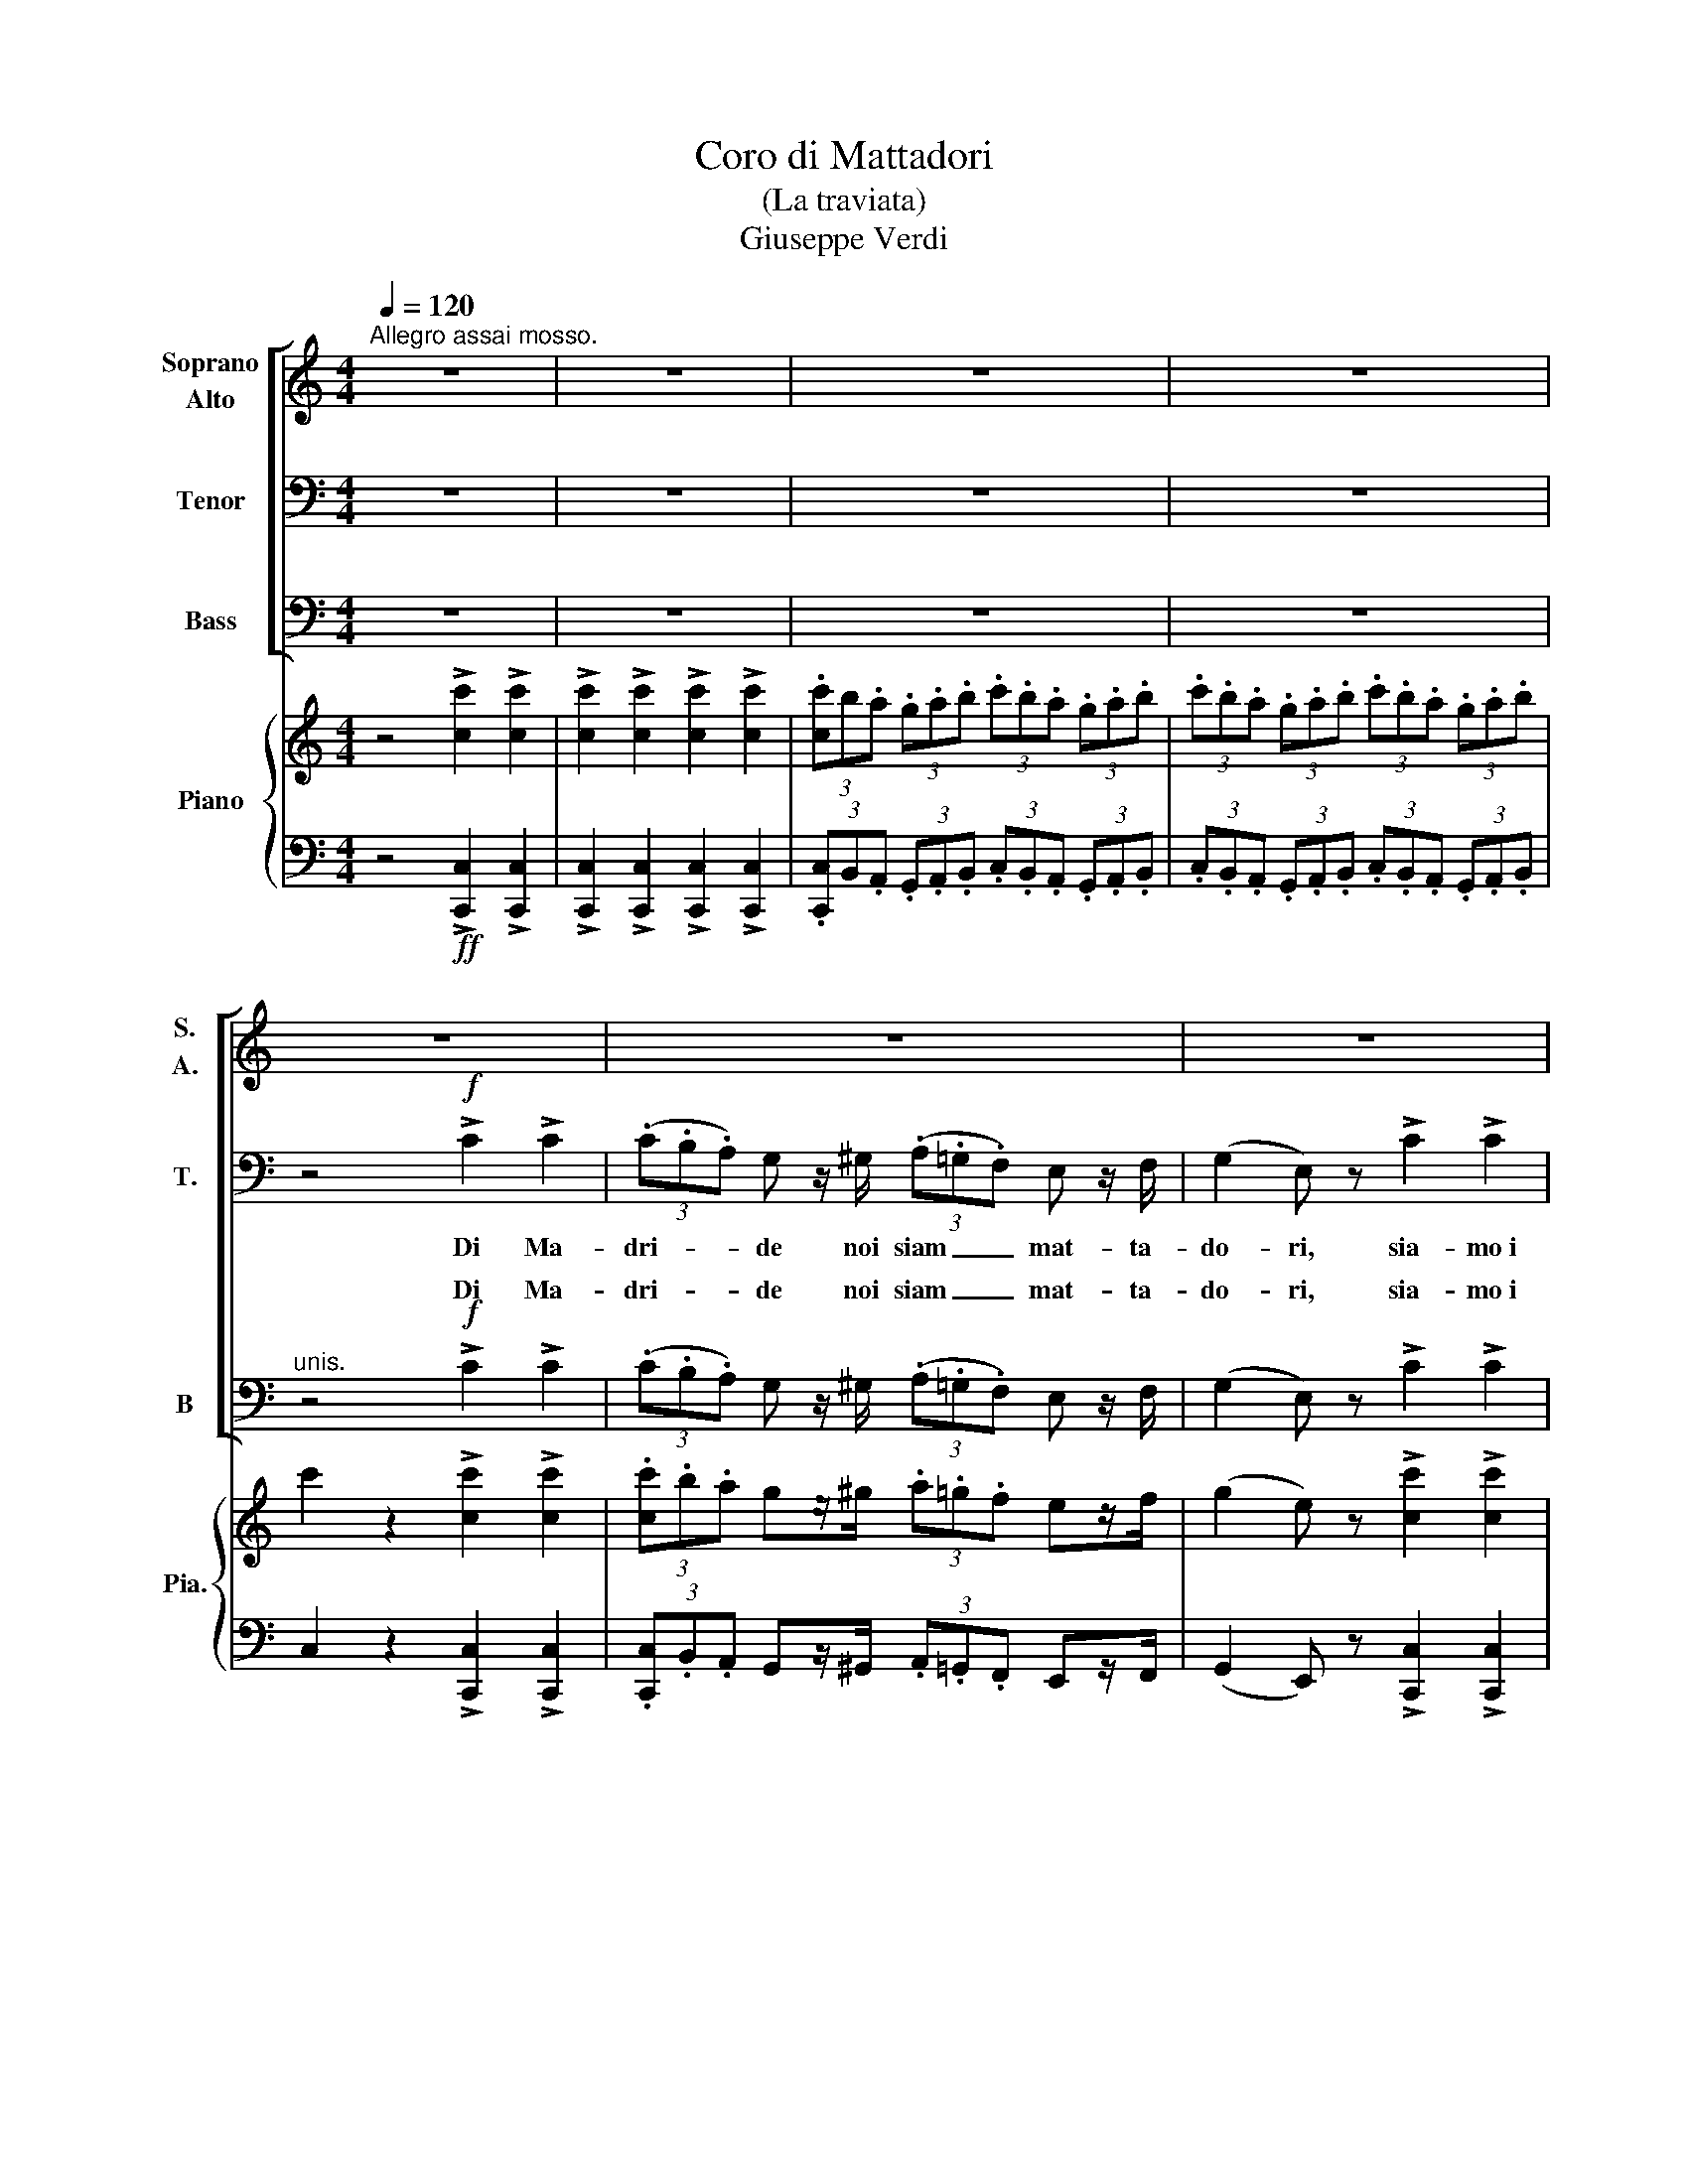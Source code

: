 X:1
T:Coro di Mattadori
T:(La traviata)
T:Giuseppe Verdi
%%score [ ( 1 2 3 ) ( 4 5 ) ( 6 7 ) ] { 8 | 9 }
L:1/8
Q:1/4=120
M:4/4
K:C
V:1 treble nm="Soprano\nAlto" snm="S.\nA."
V:2 treble 
V:3 treble 
V:4 bass nm="Tenor" snm="T."
V:5 bass 
V:6 bass nm="Bass" snm="B"
V:7 bass 
V:8 treble nm="Piano" snm="Pia."
V:9 bass 
V:1
"^Allegro assai mosso." z8 | z8 | z8 | z8 | z8 | z8 | z8 | z8 | z8 | z8 | z8 | z8 | z8 | z8 | z8 | %15
w: |||||||||||||||
 z8 | z4!f! ^F2 G2 | A2 B>B c2 ^c>c | d2 D z ^F2 G2 | (A2 _B2) c2 ^c2 | d2 D2 z4 | z8 | z8 | z8 || %24
w: |Si, Si,|bra- vi; nar- ra- te, nar-|ra- te: con pia-|ce- * re l'u-|dre- mo...||||
[K:Bb][M:3/8][Q:1/4=120]"^Allegro assai vivo." z3 | z3 | z3 | z3 | z3 | z3 | z3 | z3 | z3 | z3 | %34
w: ||||||||||
 z3 | z3 | z3 | z3 | z3 | z3 | z3 | z3 | z3 | z3 | z3 | z3 | z3 | z3 | z3 | z3 | z3 | z3 | z3 | %53
w: |||||||||||||||||||
 z3 | z3 | z3 | z3 | z3 | z3 | z3 | z3 | z3 | z3 | z3 | z3 | z3 | z3 | z3 | z3 | z3 | z3 | z3 | %72
w: |||||||||||||||||||
 z3 | z3 | z3 | z3 | z3 | z3 | z3 | z3 | z3 | z3 | z3 | z3 | z3 | z3 | z3 | z3 | z3 | z3 | z3 | %91
w: |||||||||||||||||||
 z3 | z3 | z3 | z3 | z3 | z3 | z3 | z3 | z3 | z3 | z3 |!pp! .=B z z | .=B z z | .=e.d .c | %105
w: |||||||||||Bra-|vo,|Bra- * vo~il|
 .=B.A .G | .A z .A | .A z .A | .d.c .=B | .A.G .^F | .=B z z | .=B z .B | .=e.d .c | .=B.A.G | %114
w: mat- * ta-|do,- re,|ben ga|gliar- * do|si _ mos-|trò,|se~al- la|gio- * va-|ne _ l'a-|
 .A z .A | .A z .A | .d.c .=B | .A.G.^F | G2 z | z3 | z3 | z3 | z3 | z3 | z3 | z3 | z3 | z3 | z3 | %129
w: mo- re|in tal|gui- * sa|e- gli pro-|vo!|||||||||||
 z3 | z3 | z3 | z3 | z3 | z3 | (!>!d/=e/ .d).=B | (!>!d/=e/ .d).=B | (!>!c/d/ .c).A | F F2 | %139
w: ||||||Con _ _ tai|pro- * * ve~i|mat- * * ta-|do- ri|
 (!>!d/=e/ .d).=B | (!>!d/=e/ .d).=B | (!>!c/d/ .c).A | F2 z | z3 | z3 | z3 | z3 | z3 | z3 | z3 || %150
w: san _ _ le|bel- * * le|con- * * qui-|star!-||||||||
[K:G] z3 | z3 |!ppp! .B z z | .B z z | .e.d .c | .B.A .G | .A z .A | .A z .A | .d.c .B | .A.G .F | %160
w: ||Si,|al-|le- * gri,~or|pria _ ten-|tia- mo|del- la|sor- * te~il|va- * rio~u-|
 .B z z |!<(! .B z .B!<)! | .e.d .c | .B.A .G | .A z .A | .A z .A | .d.c .B | .A.G .F | %168
w: mor;|la pa-|le- * stra|di- * schiu-|dia- mo|a- gli~au-|da- * ci|giuo- * ca-|
!<(! B z z!<)! | .B z .B | .e.d .c | .B.A .G | .A z .A | .A z .A | .d.c .B | .A.G .F | G2 z | %177
w: tor,|la pa-|le- * stra|di- * schiu-|dia- mo|a- gli~au-|da- * ci|giuo- * ca-|tor.|
!ff! !>!dB G | !>!cA F | !>!cA F | BG z | !>!dB G | !>!cA F | !>!cA F | G2 z | !>!dB G | !>!cA F | %187
w: Si, _ al-|le- _ gri,~or|pria _ ten|tia- mo|del- * la|sor- * te~il|va- * rio~u-|mor;|la _ pa-|le- * stra|
 !>!cA F | BG z | !>!dB G | cB F | cB F |"^unis." B !>!d2 | B !>!d2 | B !>!d2 | B !>!d2 | B3- | %197
w: di- * schiu-|dia- mo|a- * gli~au-|da- * ci|giuo- * ca|tor, si,|di- schiu-|dia- mo~ai|giu- ca-|tor.|
 B3- | B3- | B3- | B2 !fermata!z |] %201
w: _||||
V:2
 x8 | x8 | x8 | x8 | x8 | x8 | x8 | x8 | x8 | x8 | x8 | x8 | x8 | x8 | x8 | x8 | x4 A2 _B2 | %17
 c2 d>d _e2 =e>e | d2 D x A2 _B2 | (c2 d2) _e2 =e2 | d2 D2 x4 | x8 | x8 | x8 ||[K:Bb][M:3/8] x3 | %25
 x3 | x3 | x3 | x3 | x3 | x3 | x3 | x3 | x3 | x3 | x3 | x3 | x3 | x3 | x3 | x3 | x3 | x3 | x3 | %44
 x3 | x3 | x3 | x3 | x3 | x3 | x3 | x3 | x3 | x3 | x3 | x3 | x3 | x3 | x3 | x3 | x3 | x3 | x3 | %63
 x3 | x3 | x3 | x3 | x3 | x3 | x3 | x3 | x3 | x3 | x3 | x3 | x3 | x3 | x3 | x3 | x3 | x3 | x3 | %82
 x3 | x3 | x3 | x3 | x3 | x3 | x3 | x3 | x3 | x3 | x3 | x3 | x3 | x3 | x3 | x3 | x3 | x3 | x3 | %101
 x3 | .d x x | .d x x | .g.^f .=e | .d.c .=B | .c x .c | .c x .c | .^f.=e .d | .c.=B .A | .d x2 | %111
 .d x .d | .g.^f .=e | .d.c.=B | .c x .c | .c x .c | .^f.=e .d | .c.=B.A | G2 x | x3 | x3 | x3 | %122
 x3 | x3 | x3 | x3 | x3 | x3 | x3 | x3 | x3 | x3 | x3 | x3 | x3 | (!>!=f/g/ .f).d | %136
 (!>!=f/g/ .f).d | (!>!=e/f/ .e).c | A F2 | (!>!=f/g/ .f).d | (!>!=f/g/ .f).d | (!>!=e/f/ .e).c | %142
 A2 x | x3 | x3 | x3 | x3 | x3 | x3 | x3 ||[K:G] x3 | x3 | .d x x | .d x x | .g.f .e | .d.c .B | %156
 .c x .c | .c x .c | .f.e .d | .c.B .A | .d x2 | .d x .d | .g.f .e | .d.c .B | .c x .c | .c x .c | %166
 .f.e .d | .c.B .A | d x2 | .d x .d | .g.f .e | .d.c .B | .c x .c | .c x .c | .f.e .d | .c.B .A | %176
 G2 z | !>!gd B | !>!ec A | !>!ec A | dB x | !>!gd B | !>!ec A | !>!ec A | G2 x | !>!gd B | %186
 !>!ec A | !>!ec A | dB x | !>!gd B | ed A | ed .A | B d2 | B !>!d2 | B !>!d2 | B !>!d2 | d3- | %197
 d3- | d3- | d3- | d2 x |] %201
V:3
 x8 | x8 | x8 | x8 | x8 | x8 | x8 | x8 | x8 | x8 | x8 | x8 | x8 | x8 | x8 | x8 | x8 | x8 | x8 | %19
 x8 | x8 | x8 | x8 | x8 ||[K:Bb][M:3/8] x3 | x3 | x3 | x3 | x3 | x3 | x3 | x3 | x3 | x3 | x3 | x3 | %36
 x3 | x3 | x3 | x3 | x3 | x3 | x3 | x3 | x3 | x3 | x3 | x3 | x3 | x3 | x3 | x3 | x3 | x3 | x3 | %55
 x3 | x3 | x3 | x3 | x3 | x3 | x3 | x3 | x3 | x3 | x3 | x3 | x3 | x3 | x3 | x3 | x3 | x3 | x3 | %74
 x3 | x3 | x3 | x3 | x3 | x3 | x3 | x3 | x3 | x3 | x3 | x3 | x3 | x3 | x3 | x3 | x3 | x3 | x3 | %93
 x3 | x3 | x3 | x3 | x3 | x3 | x3 | x3 | x3 | x3 | x3 | x3 | x3 | x3 | x3 | x3 | x3 | x3 | x3 | %112
 x3 | x3 | x3 | x3 | x3 | x3 | x3 | x3 | x3 | x3 | x3 | x3 | x3 | x3 | x3 | x3 | x3 | x3 | x3 | %131
 x3 | x3 | x3 | x3 | x3 | x3 | x3 | x3 | x3 | x3 | x3 | x3 | x3 | x3 | x3 | x3 | x3 | x3 | x3 || %150
[K:G] x3 | x3 | x3 | x3 | x3 | x3 | x3 | x3 | x3 | x3 | x3 | x3 | x3 | x3 | x3 | x3 | x3 | x3 | %168
 x3 | x3 | x3 | x3 | x3 | x3 | x3 | x3 | x3 | x3 | x3 | x3 | x3 | x3 | x3 | x3 | x3 | x3 | x3 | %187
 x3 | x3 | x3 | x3 | x3 | x3 | x3 | x3 | x3 | g3- | g3- | g3- | g3- | g2 x |] %201
V:4
 z8 | z8 | z8 | z8 | z4!f! !>!C2 !>!C2 | (3(.C.B,.A,) G, z/ ^G,/ (3(.A,.=G,.F,) E, z/ F,/ | %6
w: ||||Di Ma-|dri- * * de noi siam _ _ mat- ta-|
 (G,2 E,) z !>!C2 !>!C2 | (3(.C.B,.A,) G, z/ ^G,/ (3(.A,.=G,.F,) E, z/ F,/ | %8
w: do- ri, sia- mo~i|pro- * * di del cir- * * co dei|
 (G,2 E,) z !>!C2 !>!_E2 | (3(.D.C._B,) A, z/ C/ (3(.B,.A,.G,) ^F, z/ G,/ | %10
w: to- ri; te- stè|giun- * * ti~a go- de- * * re del|
 (A,2 D,) z !>!C2 !>!_E2 | (3(.D.C._B,) A, z/ C/ (3(.B,.A,.G,) ^F, z/ G,/ | %12
w: chias- so che~a Pa-|ri- * * gi si fa _ _ pel Bue|
 (A,2 D,) z !>!D2 !>!D2 | D,2 D,>D, D2 D>D | D,2 D,2 !>!D2 !>!D2 | D,2 D,>D, !>!D2 D>D | %16
w: gras- so; é~u- na|sto- ria, se~u- di- re vor-|re- te, qual- li~a-|man- ti noi sia- mo, sa-|
 D,2 D,2 z4 | z8 | z8 | z8 | z8 | z4 z2 D>D | (D8 | D,4) z4 ||[K:Bb][M:3/8][K:treble-8] z3 | z3 | %26
w: pre- te.|||||A scol-|ta-|te|||
 z3 |!p! (G/A/B) c | (d2 !>!e) | (!>!e/d/d) (g | d2 G) | (A/d/d) A | (B2 G) | (A/d/d) ^F | G2 z | %35
w: |È _ _ Pi-|quil- lo~un|bel _ _ ga-|gliar- do|bi- * * sca-|gli- no|mat- * * ta-|dor;|
 (G/A/B) c | (d2 !>!e) | (!>!e/d/d) g | (d2 G) | (A/d/d) A | (B2 G) | (A/d/d) ^F | G z z | %43
w: for- * * te~il|brac- cio,|fie- * * ro~il|guar- do,|del- * * le|gio- stre~e-|gli~è _ _ si-|gnor.|
 (!>!=f/g/.f) .d | (!>!f/g/.f) .d | (!>!e/f/.e) .c | A !>!F2 | (!>!f/g/.f) .d | (!>!f/g/.f) .d | %49
w: D'an- * * da-|lu- * * sa|gio- * * vi-|net- ta|fol- * * le-|men- * * te|
 (!>!e/f/).e .c | A2 z | (G/A/B) c | (d2 !>!e) | (!>!e/d/d) g | (d2 G) | (A/d/d) A | (B2 G) | %57
w: in- * na- mo-|rò;|ma _ _ la|bel- la|ri- * * tro-|set- ta|co- * * sì~al|gio- va|
 (A/d/d) ^F | G2 z | z3 |!ppp! .e z z | .e z z | (.g.^f) .=e | (.d.c) .=B | .c z .c | .c z .c | %66
w: ne _ _ par-|lò:||Cin-|que|to- * ri~in|un _ sol|gior- no|vo' ve-|
 (.^f.=e) .d | (.c.=B) .A | .d z z | .d z .d | (.g.^f) .=e | (.d.c) .=B | .c z .c | .c z .c | %74
w: der- * ti~ad|at- * ter-|rar;|e, se|vin- * ci,~al|tuo _ ri-|tor- no|ma- no~e|
 (.^f.=e) .d | (.c.=B) .A | G2 z |!p! (G/A/_B) c | (d2 !>!e) | (!>!e/d/d) g | (d2 G) | (A/d/d) A | %82
w: cor _ ti|vo' _ do-|nar.|Si, _ _ gli|dis- se,~e~il|mat- * * ta-|do- re|al- * * le|
 (B2 G) | (A/d/d) ^F | G2 z | !>!dB G | !>!cA ^F | !>!cA ^F | !>!BG z | !>!dB G | !>!cA ^F | %91
w: gio- stre|mos- * * se~il|piè;|cin- * que|to- * ri|vin- * ci-|to- re|sul- * l'a-|re- * na|
 !>!cA ^F | G z z | !>!dB G | !>!cA ^F | !>!cA ^F | !>!BG z | !>!dB G | !>!cA ^F | !>!cA ^F | %100
w: e gli sten-|dè,|cin- * que|tor- * ri|vin- * ci-|to- re|sul- * l'a-|re- * na|e- gli sten|
 G2 z | z3 | z3 | z3 | z3 | z3 | z3 | z3 | z3 | z3 | z3 | z3 | z3 | z3 | z3 | z3 | z3 | z3 | z3 | %119
w: dè.|||||||||||||||||||
 (G/A/_B) c | (d2 !>!e) | (!>!e/d/d) g | (d2 G) | (A/d/d) A | (B2 G) | (A/d/d) ^F | G2 z | %127
w: Poi, _ _ tra|plau- si,|ri- * * tor-|na- to|al- * * la|bel- la|del- _ _ suo|cor,|
 (G/A/B) c | (d2 !>!e) | (!>!e/d/d) g | (d2 G) | (A/d/d) A | (B2 G) | (A/d/d) ^F | G2 z | z3 | z3 | %137
w: col- * * se~il|pre- mio|de- * * si-|a- to|tra- _ _ le|brac- cia|del- * * l'a-|mor.|||
 z3 | z3 | z3 | z3 | z3 | z3 | (G/A/B) c | (d2 !>!e) | (!>!e/d/d) g | (d2 G) | (A/d/d) A | (B2 G) | %149
w: ||||||Ma _ _ qui|son più|mi- * * ti~i|co- ri|a _ _ noi|bas- ta|
 (A/d/d) F ||[K:G] G2 z | z3 |!ppp! .B z z | .B z z | .e.d .c | .B.A G | .A z .A | .A z .A | %158
w: fol- * * leg-|giar.||Si,|al-|le- * gri,~or|pria _ ten-|tia- mo|del- la|
 .d.c .B | .A.G .F | .B z z |!<(! .B z .B!<)! | .e.d .c | .B.A G | .A z .A | .A z .A | .d.c .B | %167
w: sor- * te~il|va- * rio~u-|mor;|la pa-|le- * stra|di- * schiu-|dia- mo|a- gli~au-|da- * ci|
 .A.G .F |!<(! B z z!<)! | .B z .B | .e.d .c | .B.A G | .A z .A | .A z .A | .d.c .B | .A.G .F | %176
w: giuo- * ca-|tor,|la pa-|le- * stra|di- * schiu-|dia- mo|a- gli~au-|da- * ci|giuo- * ca|
 G2 z |!ff! !>!dB G | !>!cA F | !>!cA F | BG z | !>!dB G | !>!cA F | !>!cA F | G2 z | !>!dB G | %186
w: tor.|Si, _ al-|le- _ gri,~or|pria _ ten|tia- mo|del- * la|sor- * te~il|va- * rio~u-|mor;|la _ pa-|
 !>!cA F | !>!cA F | BG z | !>!dB G | cB F | cB F |"^unis." B !>!d2 | B !>!d2 | B !>!d2 | B !>!d2 | %196
w: le- * stra|di- * schiu-|dia- mo|a- * gli~au-|da- * ci|giuo- * ca|tor, si,|di- schiu-|dia- mo~ai|giu- ca-|
 d3- | d3- | d3- | d3- | d2 !fermata!z |] %201
w: tor.|_||||
V:5
 x8 | x8 | x8 | x8 | x8 | x8 | x8 | x8 | x8 | x8 | x8 | x8 | x8 | x8 | x8 | x8 | x4 x4 | x8 | x8 | %19
 x8 | x8 | x8 | x8 | x8 ||[K:Bb][M:3/8][K:treble-8] x3 | x3 | x3 | x3 | x3 | x3 | x3 | x3 | x3 | %33
 x3 | x3 | x3 | x3 | x3 | x3 | x3 | x3 | x3 | x3 | x3 | x3 | x3 | x3 | x3 | x3 | x3 | x3 | x3 | %52
 x3 | x3 | x3 | x3 | x3 | x3 | x3 | x3 | x3 | x3 | x3 | x3 | x3 | x3 | x3 | x3 | x3 | x3 | x3 | %71
 x3 | x3 | x3 | x3 | x3 | x3 | x3 | x3 | x3 | x3 | x3 | x3 | x3 | x3 | (!>!gd) B | (!>!ec) A | %87
 (!>!ec) A | !>!dB x | (!>!gd) B | (!>!ec) A | !>!ec A | G x2 | (!>!gd) B | (!>!ec) A | (!>!ec) A | %96
 !>!dB x | (!>!gd) B | (!>!ec) A | !>!ec A | G2 x | x3 | x3 | x3 | x3 | x3 | x3 | x3 | x3 | x3 | %110
 x3 | x3 | x3 | x3 | x3 | x3 | x3 | x3 | x3 | x3 | x3 | x3 | x3 | x3 | x3 | x3 | x3 | x3 | x3 | %129
 x3 | x3 | x3 | x3 | x3 | x3 | x3 | x3 | x3 | x3 | x3 | x3 | x3 | x3 | x3 | x3 | x3 | x3 | x3 | %148
 x3 | x3 ||[K:G] x3 | x3 | .d x x | .d x x | .g.f .e | .d.c B | .c x .c | .c x .c | .f.e .d | %159
 .c.B .A | .d x2 | .d x .d | .g.f .e | .d.c B | .c x .c | .c x .c | .f.e .d | .c.B .A | d x2 | %169
 .d x .d | .g.f .e | .d.c B | .c x .c | .c x .c | .f.e .d | .c.B .A | G2 z | !>!gd B | !>!ec A | %179
 !>!ec A | dB x | !>!gd B | !>!ec A | !>!ec A | G2 x | !>!gd B | !>!ec A | !>!ec A | dB x | %189
 !>!gd B | ed A | ed .A | B d2 | B !>!d2 | B !>!d2 | B !>!d2 | g3- | g3- | g3- | g3- | g2 x |] %201
V:6
 z8 | z8 | z8 | z8 |"^unis." z4!f! !>!C2 !>!C2 | (3(.C.B,.A,) G, z/ ^G,/ (3(.A,.=G,.F,) E, z/ F,/ | %6
w: ||||Di Ma-|dri- * * de noi siam _ _ mat- ta-|
 (G,2 E,) z !>!C2 !>!C2 | (3(.C.B,.A,) G, z/ ^G,/ (3(.A,.=G,.F,) E, z/ F,/ | %8
w: do- ri, sia- mo~i|pro- * * di del cir- * * co dei|
 (G,2 E,) z !>!C2 !>!_E2 | (3(.D.C._B,) A, z/ C/ (3(.B,.A,.G,) ^F, z/ G,/ | %10
w: to- ri; te- stè|giun- * * ti~a go- de- * * re del|
 (A,2 D,) z !>!C2 !>!_E2 | (3(.D.C._B,) A, z/ C/ (3(.B,.A,.G,) ^F, z/ G,/ | %12
w: chias- so che~a Pa-|ri- * * gi si fa _ _ pel Bue|
 (A,2 D,) z !>!D2 !>!D2 | D,2 D,>D, D2 D>D | D,2 D,2 !>!D2 !>!D2 | D,2 D,>D, !>!D2 D>D | %16
w: gras- so; é~u- na|sto- ria, se~u- di- re vor-|re- te, qual- li~a-|man- ti noi sia- mo, sa-|
 D,2 D,2!f! D,2 D,2 | D,2 D,>D, D,2 D,>D, | D,2 D, z D,2 D,2 | (D,2 D,2) D,2 D,2 | D,2 D,2 z4 | %21
w: pre- te. Si, Si,|bra- vi; nar- ra- te, nar-|ra- te: con pia-|ce- * re l'u-|dre- mo...|
 z4 z2 D>D | (D8 | D,4) z4 ||[K:Bb][M:3/8] z3 | z3 | z3 |!p! G, z G, | G, z G, | G, z G, | %30
w: A scol-|ta-|te||||* Pi-|quil- lo~un|bel ga-|
 G, z G, | D, z D, | G, z G, | D, z D, | G,,2 z | G, z G, | G, z G, | G, z G, | G, z G, | D, z D, | %40
w: gliar- do|bi- sca-|gli- no|mat- ta-|dor;|for- te~il|brac- cio,|fie- ro~il|guar- do,|del- le|
 G, z G, | D, z D, | G,, z z | B,2 B, | B,2 B, | F,2 F, | F, !>!F,2 | B,2 B, | B,2 B, | F,F,F, | %50
w: gio- stre~e-|gli~è si-|gnor.|D'an- da-|lu- sa|gio- vi-|net- ta|fol- le-|ment- te|in- na- mo-|
 F,2 z | G, z G, | G, z G, | G, z G, | G, z G, | D, z D, | G, z G, | D, z D, | G,,2 z | z3 | %60
w: rò;|ma la|bel- la|ri- tro-|set- ta|co- sì~al|gio- va-|ne par-|lò:||
!ppp! G, z z | G, z z | G,2 G, | G,2 G, | D, z D, | D, z D, | D,2 D, | D,2 D, | G, z z | G, z G, | %70
w: Cin-|que|to- ri~in|* sol|gior- no|vo' ve-|der- ti~ad|at- ter-|rar;|e, se|
 (G,G,) G, | G,2 G, | D, z D, | D, z D, | D,2 D, | D,2 D, | G,2 z |!p! G, z G, | G, z G, | %79
w: vin- * ci,~al|tuo ri-|tor- no|ma- no~e|cor ti|vo' do-|nar.|Si, gli|dis- se,~e~il|
 G, z G, | G, z G, | D, z D, | G, z G, | D, z D, | G,2 z | (!>!G,B,) D | (!>!^F,A,) C | %87
w: mat- ta-|do- re|al- le|gio- stre|mos- se~il|piè;|cin- * que|to- * ri,|
 (!>!^F,A,) C | !>!G,B, z | (!>!G,B,) D | (!>!^F,A,) C | !>!^F,A,C | B, z z | (!>!G,B,) D | %94
w: vin- * ci-|to- re,|sul- * l'a-|re- * na|e gli sten-|dè,|cin- * que|
 (!>!^F,A,) C | (!>!^F,A,) C | !>!G,B, z | (!>!G,B,) D | (!>!^F,A,) C | !>!^F,A,C | G,2 z | z3 | %102
w: tor- * ri,|vin- * ci-|to- re,|sul- * l'a-|re- * na|e- gli sten-|dè.||
!pp! .G, z z | .G, z z | G,2 G, | G,2 G, | .D, z .D, | .D, z .D, | D,2 D, | D,2 D, | .G, z z | %111
w: Bra-|vo,|Bra- vo~il|mat- ta-|do- re,|ben ga-|gliar- do|* mo-|strò,|
 .G, z .G, | G,2 G, | (G,G,) G, | .D, z .D, | .D, z .D, | .D,2 .D, | .D,.D,.D, | G,,2 z | G, z G, | %120
w: se~al- la|gio- va-|ne _ l'a-|mo- re|in tal|gui- sa|e- gli pro-|vò!|Poi, tra|
 G, z G, | G, z G, | G, z G, | D, z D, | G, z G, | D, z D, | G,2 z | G, z G, | G, z G, | G, z G, | %130
w: plau- si,|ri- tor-|na- to|al- la|bel- la|del suo|cor,|col- se~il|pre- mio|de- si-|
 G, z G, | D, z D, | G, z G, | D, z D, | G,2 z | B,2 B, | B,2 B, | F,2 F, | F, !>!F,2 | B,2 B, | %140
w: a- to|tra le|brac- cia|del- l'a-|mor.|* tai|pro- ve~i|mat- ta-|do- ri|* le|
 B,2 B, | F,2 F, | F,2 z | G, z G, | G, z G, | G, z G, | G, z G, | D, z D, | G, z G, | D, z D, || %150
w: bel- le|con- qui-|star!|Ma qui|son più|mi- ti~i|co- ri;|a noi|ba- sta|fol- leg-|
[K:G] G,2 z | z3 |!ppp! G, z z | G, z z | G,2 G, | G,2 G, | .D, z .D, | .D, z .D, | D,2 D, | %159
w: giar.||Si,|al-|le- gri,~or|pria ten-|tia- mo|del- la|sor- te~il|
 D,2 D, | .G, z z |!<(! .G, z .G,!<)! | G,2 G, | G,2 G, | .D, z .D, | .D, z .D, | D,2 D, | D,2 D, | %168
w: va- rio~u-|mor;|la pa-|le- stra|di- schiu-|dia- mo|a- gli~au-|da- ci|giuo- ca-|
!<(! G, z z!<)! | .G, z .G, | G,2 G, | G,2 G, | .D, z .D, | .D, z .D, | D,2 D, | D,2 D, | G,2 z | %177
w: tor,|la pa-|le- stra|di schiu-|dia- mo|a- gli~au-|da- ci|giu- ca-|tor.|
!ff! !>!G,B, D | !>!F,A, C | !>!F,A, C | F,A, z | !>!G,B, D | !>!F,A, C | !>!F,A, C | G,2 z | %185
w: Si, _ al-|le- * gri,~or|pria _ ten|tia- mo|del- * la|sor- * te~il|va- * rio~u-|mor;|
 !>!G,B, D | !>!F,A, C | !>!F,A, C | F,A, z | !>!G,B, D | !>!F,A, C | !>!F,A, C | B, !>!D2 | %193
w: la _ pa-|le- * stra|di- * schiu-|dia- mo|a- * gli~au-|da- * ci|giuo- * ca-|tor, si,|
 B, !>!D2 | B, !>!D2 | B, !>!D2 | G,3- | G,3- | G,3- | G,3- | G,2 !fermata!z |] %201
w: di- schiu-|dia- mo~ai|giu- ca-|tor.|_||||
V:7
 x8 | x8 | x8 | x8 | x8 | x8 | x8 | x8 | x8 | x8 | x8 | x8 | x8 | x8 | x8 | x8 | x4 ^F,2 G,2 | %17
w: |||||||||||||||||
 A,2 _B,>B, C2 ^C>C | D2 D, x ^F,2 G,2 | (A,2 _B,2) C2 ^C2 | D2 D,2 x4 | x8 | x8 | x8 || %24
w: |||||||
[K:Bb][M:3/8] x3 | x3 | x3 | B, x B, | B, x B, | B, x B, | B, x G, | ^F, x F, | G, x G, | %33
w: |||È *||||||
 ^F, x F, | G,2 x | B, x B, | B, x B, | B, x B, | B, x G, | ^F, x F, | G, x G, | ^F, x F, | %42
w: |||||||||
 G, x x | (!>!D/E/.D) .B, | (!>!D/E/.D) .B, | (!>!C/D/.C) .A, | F, !>!F,2 | (!>!D/E/.D) .B, | %48
w: ||||||
 (!>!D/E/.D) .B, | (!>!C/D/).C .A, | F,2 x | B, x B, | B, x B, | B, x B, | B, x G, | ^F, x F, | %56
w: ||||||||
 G, x G, | ^F, x F, | G,2 x | x3 | .=B, x2 | .=B, x2 | (.=E.D) .C | (.=B,.A,) .G, | .A, x .A, | %65
w: |||||||un _ _|_|
 .A, x .A, | (.D.C) .=B, | (.A,.G,) .^F, | .=B, x2 | .=B, x .B, | .=E.D .C | (.=B,.A,) .G, | %72
w: |||||||
 .A, x .A, | .A, x .A, | (.D.C) .=B, | (.A,.G,) .^F, | G,2 x | _B, x B, | B, x B, | B, x B, | %80
w: ||||||||
 B, x G, | ^F, x F, | G, x G, | ^F, x F, | G,2 x | x3 | x3 | x3 | x3 | x3 | x3 | x3 | x3 | x3 | %94
w: ||||||||||||||
 x3 | x3 | x3 | x3 | x3 | x3 | x3 | x3 | .=B, x2 | .=B, x2 | .=E.D .C | .=B,.A, .G, | .A, x .A, | %107
w: |||||||||||||
 .A, x .A, | .D.C .=B, | .A,.G, .^F, | .=B, x x | .=B, x .B, | .=E.D .C | .=B,.A, .G, | .A, x .A, | %115
w: ||si _ _|_|||||
 .A, x .A, | .D.C .=B, | .A,.G,.^F, | G,2 x | _B, x B, | B, x B, | B, x B, | B, x G, | ^F, x F, | %124
w: |||||||||
 G, x G, | ^F, x F, | G,2 x | _B, x B, | B, x B, | B, x B, | B, x G, | ^F, x F, | G, x G, | %133
w: |||||||||
 ^F, x F, | G,2 x | (!>!D/E/ .D).B, | (!>!D/E/ .D).B, | (!>!C/D/ .C).A, | F, !>!F,2 | %139
w: ||Con _ _ _|_ _ _ _|||
 (!>!D/E/ .D).B, | (!>!D/E/ .D).B, | (!>!C/D/ .C).A, | F,2 x | B, x B, | B, x B, | B, x B, | %146
w: san _ _ _|_ _ _ _||||||
 B, x G, | ^F, x F, | G, x G, | ^F, x F, ||[K:G] G,2 x | x3 | x3 | x3 | x3 | x3 | x3 | x3 | x3 | %159
w: |||||||||||||
 x3 | x3 | x3 | x3 | x3 | x3 | x3 | x3 | x3 | x3 | x3 | x3 | x3 | x3 | x3 | x3 | x3 | x3 | x3 | %178
w: |||||||||||||||||||
 x3 | x3 | x3 | x3 | x3 | x3 | x3 | x3 | x3 | x3 | x3 | x3 | x3 | x3 | x3 | x3 | x3 | x3 | B,3- | %197
w: |||||||||||||||||||
 B,3- | B,3- | B,3- | B,2 x |] %201
w: ||||
V:8
 z4 !>![cc']2 !>![cc']2 | !>![cc']2 !>![cc']2 !>![cc']2 !>![cc']2 | %2
 (3.[cc']b.a (3.g.a.b (3.c'.b.a (3.g.a.b | (3.c'.b.a (3.g.a.b (3.c'.b.a (3.g.a.b | %4
 c'2 z2 !>![cc']2 !>![cc']2 | (3.[cc'].b.a gz/^g/ (3.a.=g.f ez/f/ | (g2 e) z !>![cc']2 !>![cc']2 | %7
 (3.[cc'].b.a gz/^g/ (3.a.=g.f ez/f/ | (g2 e) z !>![cc']2 !>![_e_e']2 | %9
 (3.[dd'].c'_b az/c'/ (3.b.a.g ^fz/g/ | (a2 d) z !>![cc']2 !>![_e_e']2 | %11
 (3.[dd'].c'._b az/c'/ (3.b.a.g ^fz/g/ | (a2 d) z !>!d2 !>!d2 | D2 D>D !>!d2 d>d | %14
 D2 D2 !>!d2 !>!d2 | D2 D>D [Dd]2 [Dd]>[Dd] | D2!8va(! (3.d'._e'.d' (3.c'.d'.c' (3._b.c'.b!8va)! | %17
 (3.a._ba (3.g.a.g (3.^f.g.a (3.b.a.g | d2!8va(! (3.d'._e'.d' (3.c'.d'.c' (3._b.c'.b!8va)! | %19
 (3.a._b.a (3.g.a.g (3.^f.g.a (3.b.a.g |!ff! d2 (3[dd'][dd'][dd'] [dd']2 [dd']2 | %21
 [dd']2 (3[dd'][dd'][dd'] [dd']2 [dd']2 | [dd']8 | [Dd]4 z4 ||[K:Bb][M:3/8] z3 | z3 | z3 | %27
!8va(! (g/a/).b.c' | d'2 !>!e' |({/f'} Te'/d'/).d'.g' | (d'2 g) | (a/d'/).d'.a | (b2 g) | %33
 (a/d'/).d'.^f | g2 z | (g/a/).b.c' | d'2 !>!e' |({/f'} Te'/d'/).d'.g' | (d'2 g) | (a/d'/).d'.a | %40
 (b2 g) | (a/d'/).d'.^f | g2 z | (!>![d'f']/[e'g']/).[d'f'].[bd'] | %44
 (!>![d'f']/[e'g']/).[d'f'].[bd'] | (!>![c'e']/[d'f']/).[c'e'].[ac']!8va)! | .[fa] [Ff]2 | %47
!8va(! (!>![d'f']/[e'g']/).[d'f'].[bd'] | (!>![d'f']/[e'g']/).[d'f'].[bd'] | %49
 (!>![c'e']/[d'f']/).[c'e'].[ac'] | [fa]2 z | (g/a/).b.c' | d'2 !>!e' |{/f'} (Te'/d'/).d'.g' | %54
 (d'2 g) | (a/d'/).d'.a | (b2 g) | (a/d'/).d'.^f | g2 z!8va)! | z3 | .[=Bd] z z | .[=Bd] z z | %62
 .[=eg].[d^f].[ce] | .[=Bd].[Ac].[GB] | .[Ac]z.[Ac] | .[Ac]z.[Ac] | .[d^f].[c=e].[=Bd] | %67
 .[Ac].[G=B].[^FA] | .[=Bd] z z | .[=Bd]z.[Bd] | .[=eg].[d^f].[ce] | .[=Bd].[Ac].[GB] | %72
 .[Ac]z.[Ac] | .[Ac]z.[Ac] | .[d^f].[c=e].[=Bd] | .[Ac].[G=B].[^FA] | G2 z |!8va(! (g/a/)._b.c' | %78
 d'2 !>!e' |({/f'} Te'/d'/).d'.g' | (d'2 g) | (a/d'/).d'.a | (b2 g) | (a/d'/).d'.^f | %84
 g2({d'=e'^f'} z |!f! .g'/).=f'/._e'/.d'/.c'/._b/ | .e'.d'/.c'/.b/.a/ | !>!e'.d'/.c'/.b/.a/ | %88
 !>!d'/.c'/.b/.a/g | .g'/.f'/.e'/.d'/.c'/.b/ | !>!e'.d'/.c'/.b/.a/ | !>!e'.d'/.c'/.b/.a/ | %92
 g2{d'=e'^f'} z | .g'/.=f'/._e'/.d'/.c'/._b/ | !>!e'.d'/.c'/.b/.a/ | !>!e'.d'/.c'/.b/.a/ | %96
 !>!d'/.c'/.b/.a/g | .g'/.f'/.e'/.d'/.c'/.b/ | !>!e'.d'/.c'/.b/.a/ | !>!e'.d'/.c'/.b/.a/ | %100
 g2!8va)! z | z3 | .[=Bd] z z | .[=Bd] z z | [=eg].[d^f].[ce] | .[=Bd].[Ac].[GB] | .[Ac]z.[Ac] | %107
 .[Ac]z.[Ac] | .[d^f].[c=e].[=Bd] | .[Ac].[G=B].[^FA] | .[=Bd] z z | .[=Bd]z.[Bd] | %112
 [=eg].[d^f].[ce] | .[=Bd].[Ac].[GB] | .[Ac]z.[Ac] | .[Ac]z.[Ac] | .[d^f].[c=e].[=Bd] | %117
 .[Ac].[G=B].[^FA] | G2 z |!8va(! (g/a/).b.c' | d'2 !>!e' |{/g'} (Te'/d'/).d'.g' | (d'2 g) | %123
 (a/d'/).d'.a | (b2 g) | (a/d'/).d'.^f | g2 z | (g/a/).b.c' | (d'2 !>!e') |{/f'} (Te'/d'/).d'.g' | %130
 (d'2 g) | (a/d'/).d'.a | (b2 g) | (a/d'/).d'.^f | g2 z | (!>![d'f']/[e'g']/).[d'f'].[bd'] | %136
 (!>![d'f']/[e'g']/).[d'f'].[bd'] | (!>![c'e']/[d'f']/).[c'e'].[ac']!8va)! | [fa] !>![Ff]2 | %139
!8va(! (!>![d'f']/[e'g']/).[d'f'].[bd'] | (!>![d'f']/[e'g']/).[d'f'].[bd'] | %141
 (!>![c'e']/[d'f']/).[c'e'].[ac'] | [fa]2 z | (g/a/).b.c' | d'2 !>!e' |{/f'} (Te'/d'/).d'.g' | %146
 (d'2 g) | (a/d'/).d'.a | (b2 g) | (a/d'/).d'.^f ||[K:G] g2!8va)! z | z3 | .[Bd] z z | .[Bd] z z | %154
 .[eg].[df].[ce] | .[Bd].[Ac].[GB] | .[Ac]z.[Ac] | .[Ac]z.[Ac] | .[df].[ce].[Bd] | %159
 .[Ac].[GB].[FA] | .[Bd] z z | .[Bd]z.[Bd] | .[eg].[df].[ce] | .[Bd].[Ac].[GB] | .[Ac]z.[Ac] | %165
 .[Ac]z.[Ac] | .[df].[ce].[Bd] | .[Ac].[GB].[FA] | .[dbd'] z z | .[dbd']z.[dbd'] | %170
 .[ge'g'].[fd'f'].[ec'e'] | .[dbd'].[cac'].[Bgb] | .[cac']z.[cac'] | .[cac']z.[cac'] | %174
 .[fd'f'].[ec'e'].[dbd'] | .[cac'].[Bgb].[Afa] | [Gg]2{GABcdef}!8va(! z | .g'/.f'/.e'/.d'/.c'/.b/ | %178
 .e'.d'/.c'/.b/.a/ | .e'.d'/.c'/.b/.a/ | .d'/.c'/.b/.a/.g | .g'/.f'/.e'/.d'/.c'/.b/ | %182
 .e'.d'/.c'/.b/.a/ | .e'.d'/.c'/.b/.a/ | [gg']2{gabc'd'e'f'} z | .g'/.f'/.e'/.d'/.c'/.b/ | %186
 .e'.d'/.c'/.b/.a/ | .e'.d'/.c'/.b/.a/ | .d'/.c'/.b/.a/.g | .g'/.f'/.e'/.d'/.c'/.b/ | %190
 .e'.d'/.c'/.b/.a/ | .e'.d'/.c'/.b/.a/ | g !>![dfad']2 | [gb] !>![dfad']2 | [gb] !>![dfad']2 | %195
 [gb] !>![dfad']2!8va)! | [Bdg]/G/[Bdg]/G/[Bdg]/G/ | [Bdg]/G/[Bdg]/G/[Bdg]/G/ | %198
 [Bdg]/G/[Bdg]/G/[Bdg]/G/ | [Bdg]/G/[Bdg]/G/[Bdg]/G/ | !arpeggio![GBdg] z !fermata!z |] %201
V:9
 z4!ff! !>![C,,C,]2 !>![C,,C,]2 | !>![C,,C,]2 !>![C,,C,]2 !>![C,,C,]2 !>![C,,C,]2 | %2
 (3.[C,,C,]B,,.A,, (3.G,,.A,,.B,, (3.C,.B,,.A,, (3.G,,.A,,.B,, | %3
 (3.C,.B,,.A,, (3.G,,.A,,.B,, (3.C,.B,,.A,, (3.G,,.A,,.B,, | C,2 z2 !>![C,,C,]2 !>![C,,C,]2 | %5
 (3.[C,,C,].B,,.A,, G,,z/^G,,/ (3.A,,.=G,,.F,, E,,z/F,,/ | (G,,2 E,,) z !>![C,,C,]2 !>![C,,C,]2 | %7
 (3.[C,,C,].B,,.A,, G,,z/^G,,/ (3.A,,.=G,,.F,, E,,z/F,,/ | (G,,2 E,,) z !>![C,,C,]2 !>![_E,,_E,]2 | %9
 (3.[D,,D,].C,._B,, A,,z/C,/ (3.B,,A,,.G,, ^F,,z/G,,/ | (A,,2 D,,) z !>![C,,C,]2 !>![_E,,_E,]2 | %11
 (3.[D,,D,].C,._B,, A,,z/C,/ (3.B,,.A,,.G,, ^F,,z/G,,/ | (A,,2 D,,) z !>!D2 !>!D2 | %13
!p! (3[D,A,C][D,A,C][D,A,C] [D,A,C] z !>!D2 D>D | %14
 (3[D,G,_B,][D,G,B,][D,G,B,] [D,G,B,] z !>!D2 !>!D2 | %15
 (3[D,^F,A,][D,F,A,][D,F,A,] [D,F,A,] z [D,G,_B,] z [D,A,C] z | %16
!f!!ped! [D,^F,A,]2 [D,F,A,]2 [D,F,A,]2 [D,G,_B,]2!ped-up! | %17
!ped! [D,A,C]2 [D,_B,D]2{/D,} [C_E]2{/D,} [^C=E]2!ped-up! | %18
!ped!{/D,} [D^F]2 [D,^F,A,]2 [D,F,A,]2 [D,G,_B,]2!ped-up! | %19
!ped! [D,A,C]2 [D,_B,D]2{/D,} [C_E]2{/D,} [^C=E]2!ped-up! | %20
!ped!{/D,} [D^F]2 (3[D,,D,][D,,D,][D,,D,] [D,,D,]2 [D,,D,]2!ped-up! | %21
!ped! [D,,D,]2 (3[D,,D,][D,,D,][D,,D,] [D,,D,]2 [D,,D,]2!ped-up! | [D,,D,]2 z2 z4 | z8 || %24
[K:Bb][M:3/8]!p! .G,[B,DG].[B,DG] | .G,.[B,DG].[B,DG] | .G,.[B,DG].[B,DG] |!p! .G,.[B,DG][B,DG] | %28
 .G,.[B,DG].[B,DG] | G,[B,DG][B,DG] | G,[B,DG][B,DG] | D,[A,D^F][A,DF] | G,[B,DG][B,DG] | %33
 D,[A,D^F][A,DF] | G,[B,DG][B,DG] | G,[B,DG][B,DG] | G,[B,DG][B,DG] | G,[B,DG][B,DG] | %38
 G,[B,DG][B,DG] | D,[A,D^F][A,DF] | G,[B,DG][B,DG] | D,[A,D^F][A,DF] | G,[B,DG][B,DG] | %43
 B,,[B,DF][B,DF] | B,,[B,DF][B,DF] | F,[A,CF][A,CF] | F,[A,CF][A,CF] | [B,,B,][B,DF][B,DF] | %48
 [B,,B,][B,DF][B,DF] | F,[A,CF][A,CF] | G,[B,DG][B,DG] | G,[B,DG][B,DG] | G,[B,DG][B,DG] | %53
 G,[B,DG][B,DG] | G,[B,DG][B,DG] | D,[A,D^F][A,DF] | G,[B,DG][B,DG] | D,[A,D^F][A,DF] | %58
 G,[B,DG][B,DG] | G,[B,DG][B,DG] |!pp! G,,[D,G,=B,][D,G,B,] | G,,[D,G,=B,][D,G,B,] | %62
 G,,[D,G,=B,][D,G,B,] | G,,[D,G,=B,][D,G,B,] | [D,,D,][D,^F,A,][D,F,A,] | %65
 [D,,D,][D,^F,A,][D,F,A,] | [D,,D,][D,^F,A,][D,F,A,] | [D,,D,][D,^F,A,][D,F,A,] | %68
 G,,[D,G,=B,][D,G,B,] | G,,[D,G,=B,][D,G,B,] | G,,[D,G,=B,][D,G,B,] | G,,[D,G,=B,][D,G,B,] | %72
 [D,,D,][D,^F,A,][D,F,A,] | [D,,D,][D,^F,A,][D,F,A,] | [D,,D,][D,^F,A,][D,F,A,] | %75
 [D,,D,][D,^F,A,][D,F,A,] | G,,[_B,D][B,D] | G,[_B,DG][B,DG] | G,[B,DG][B,DG] | G,[B,DG][B,DG] | %80
 G,[B,DG][B,DG] | D,[A,D^F][A,DF] | G,[B,DG][B,DG] | D,[A,D^F][A,DF] | [G,B,DG]2 z | %85
 !>![G,,D,G,][B,D][G,B,] | !>![D,,A,,D,][A,C][^F,A,] | !>![D,,A,,D,][A,C][^F,A,] | %88
 !>![G,,D,G,][B,D][G,B,] | !>![G,,D,G,][B,D][G,B,] | !>![D,,A,,D,][A,C][^F,A,] | %91
 !>![D,,A,,D,][A,C][^F,A,] | !>![G,,B,,D,G,]2 z |!f! !>![G,,D,G,][B,D][G,B,] | %94
 !>![D,,A,,D,][A,C][^F,A,] | !>![D,,A,,D,][A,C][^F,A,] | !>![G,,D,G,][B,D][G,B,] | %97
 !>![G,,D,G,][B,D][G,B,] | !>![D,,A,,D,][A,C][^F,A,] | !>![D,,A,,D,][A,C][^F,A,] | %100
 [G,,B,,D,G,][G,B,D][G,B,D] |!pp! [G,,G,][G,B,D][G,B,D] | G,,[D,G,=B,][D,G,B,] | %103
 G,,[D,G,=B,][D,G,B,] | G,,[D,G,=B,][D,G,B,] | G,,[D,G,=B,][D,G,B,] | [D,,D,][D,^F,A,][D,F,A,] | %107
 [D,,D,][D,^F,A,][D,F,A,] | [D,,D,][D,^F,A,][D,F,A,] | [D,,D,][D,^F,A,][D,F,A,] | %110
 G,,[D,G,=B,][D,G,B,] | G,,[D,G,=B,][D,G,B,] | G,,[D,G,=B,][D,G,B,] | G,,[D,G,=B,][D,G,B,] | %114
 [D,,D,][D,^F,A,][D,F,A,] | [D,,D,][D,^F,A,][D,F,A,] | [D,,D,][D,^F,A,][D,F,A,] | %117
 [D,,D,][D,^F,A,][D,F,A,] | G,,[_B,D][B,D] | G,[B,DG][B,DG] | G,[B,DG][B,DG] | G,[B,DG][B,DG] | %122
 G,[B,DG][B,DG] | C,[A,D^F][A,DF] | G,[B,DG][B,DG] | D,[A,D^F][A,DF] | G,[B,DG][B,DG] | %127
 G,[B,DG][B,DG] | G,[B,DG][B,DG] | G,[B,DG][B,DG] | G,[B,DG][B,DG] | D,[A,D^F][A,DF] | %132
 G,[B,DG][B,DG] | D,[A,D^F][A,DF] | G,[B,DG][B,DG] | [B,,B,][B,DF][B,DF] | [B,,B,][B,DF][B,DF] | %137
 F,[A,CF][A,CF] | F,[A,C][A,C] | [B,,B,][B,DF][B,DF] | [B,,B,][B,DF][B,DF] | F,[A,CF][A,CF] | %142
 F,[A,CF][A,CF] | G,[B,DG][B,DG] | G,[B,DG][B,DG] | G,[B,DG][B,DG] | G,[B,DG][B,DG] | %147
 D,[A,D^F][A,DF] | G,[B,DG][B,DG] | D,[A,D^F][A,DF] ||[K:G] G,[B,DG][B,DG] | G,[B,DG][B,DG] | %152
!ppp! .G,,.[D,G,B,].[D,G,B,] | .G,,.[D,G,B,].[D,G,B,] | .G,,.[D,G,B,].[D,G,B,] | %155
 .G,,.[D,G,B,].[D,G,B,] | .[D,,D,].[D,F,A,].[D,F,A,] | .[D,,D,].[D,F,A,].[D,F,A,] | %158
 .[D,,D,].[D,F,A,].[D,F,A,] | .[D,,D,].[D,F,A,].[D,F,A,] | .G,,.[D,G,B,].[D,G,B,] | %161
"^cresc." .G,,.[D,G,B,].[D,G,B,] | .G,,.[D,G,B,].[D,G,B,] | .G,,.[D,G,B,].[D,G,B,] | %164
 .[D,,D,].[D,F,A,].[D,F,A,] | .[D,,D,].[D,F,A,].[D,F,A,] | .[D,,D,].[D,F,A,].[D,F,A,] | %167
 [D,,D,].[D,F,A,].[D,F,A,] |"^cresc." [G,,G,][D,G,B,][D,G,B,] | [G,,G,][D,G,B,][D,G,B,] | %170
 [G,,G,][D,G,B,][D,G,B,] | [G,,G,][D,G,B,][D,G,B,] | [D,,D,][D,F,A,][D,F,A,] | %173
 [D,,D,][D,F,A,][D,F,A,] | [D,,D,][D,F,A,][D,F,A,] | [D,,D,][D,F,A,][D,F,A,] | [G,,B,,D,G,]2 z | %177
!ff! !>![G,,D,G,][B,D][G,B,] | !>![A,,D,][F,A,C][D,F,A,] | !>![A,,D,][F,A,C][D,F,A,] | %180
 !>![G,,B,,D,G,][G,,B,,D,G,] z | !>![G,,D,G,][B,D][G,B,] | !>![D,,A,,D,][F,A,C][D,F,A,] | %183
 !>![D,,A,,D,][F,A,C][D,F,A,] | [G,,B,,D,G,]2 z | !>![G,,D,G,][B,D][G,B,] | %186
 !>![A,,D,][F,A,C][D,F,A,] | !>![A,,D,][F,A,C][D,F,A,] | !>![G,,B,,D,G,][G,,B,,D,G,] z | %189
 !>![G,,D,G,][B,D][G,B,] | !>![D,,A,,D,][F,A,C][D,F,A,] | !>![D,,A,,D,][F,A,C][D,F,A,] | %192
 [G,,B,,D,G,] !>![D,,A,,D,]2 | [G,,B,,D,] !>![D,,A,,D,]2 | [G,,B,,D,] !>![D,,A,,D,]2 | %195
 [G,,B,,D,] !>![D,,A,,D,]2 | [G,,B,,D,G,][G,,B,,D,G,][G,,B,,D,G,] | %197
 [G,,B,,D,G,][G,,B,,D,G,][G,,B,,D,G,] | [G,,B,,D,G,][G,,B,,D,G,][G,,B,,D,G,] | %199
 [G,,B,,D,G,][G,,B,,D,G,][G,,B,,D,G,] | !arpeggio![G,,B,,D,G,] z !fermata!z |] %201

